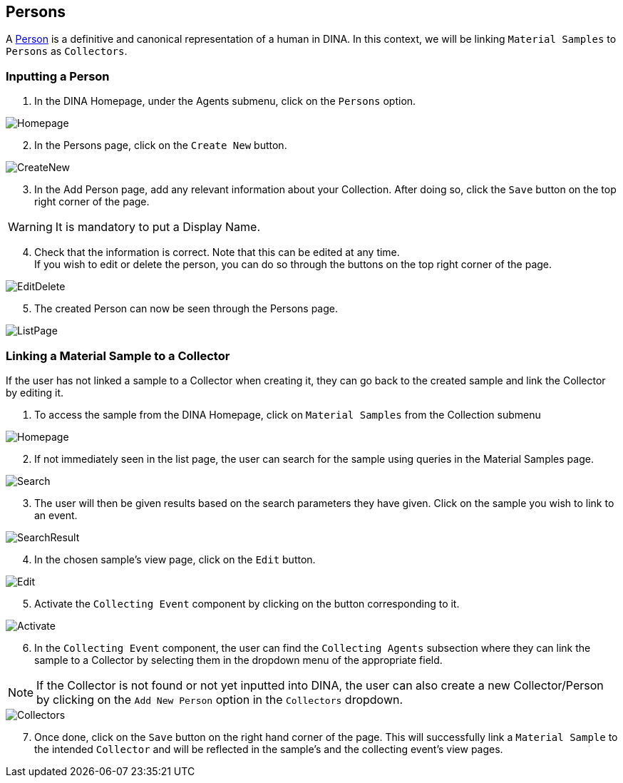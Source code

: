 [id=persons]
== Persons
A https://aafc-bicoe.github.io/dina-documentation/concepts-glossary/#person[Person] is a definitive and canonical representation of a human in DINA. In this context, we will be linking `Material Samples` to `Persons` as `Collectors`.

[id=inputPerson]
=== Inputting a Person
. In the DINA Homepage, under the Agents submenu, click on the `Persons` option.

image::persons/Homepage.png[]

[start=2]
. In the Persons page, click on the `Create New` button.

image::persons/CreateNew.png[]

[start=3]
. In the Add Person page, add any relevant information about your Collection. After doing so, click the `Save` button on the top right corner of the page.

WARNING: It is mandatory to put a Display Name.

[start=4]
. Check that the information is correct. Note that this can be edited at any time. +
If you wish to edit or delete the person, you can do so through the buttons on the top right corner of the page.

image::EditDelete.png[]

[start=5]
. The created Person can now be seen through the Persons page.

image::persons/ListPage.png[]

[id=linkSampletoCollector]
=== Linking a Material Sample to a Collector
If the user has not linked a sample to a Collector when creating it, they can go back to the created sample and link the Collector by editing it.

. To access the sample from the DINA Homepage, click on `Material Samples` from the Collection submenu

image::material-sample/Homepage.png[]

[start=2]
. If not immediately seen in the list page, the user can search for the sample using queries in the Material Samples page.

image::material-sample/Search.png[]

[start=3]
. The user will then be given results based on the search parameters they have given. Click on the sample you wish to link to an event.

image::material-sample/SearchResult.png[]

[start=4]
. In the chosen sample's view page, click on the `Edit` button.

image::material-sample/Edit.png[]

[start=5]
. Activate the `Collecting Event` component by clicking on the button corresponding to it.

image::collecting-events/Activate.png[]

[start=6]
. In the `Collecting Event` component, the user can find the `Collecting Agents` subsection where they can link the sample to a Collector by selecting them in the dropdown menu of the appropriate field.

NOTE: If the Collector is not found or not yet inputted into DINA, the user can also create a new Collector/Person by clicking on the `Add New Person` option in the `Collectors` dropdown.

image::persons/Collectors.png[]

[start=7]
. Once done, click on the `Save` button on the right hand corner of the page. This will successfully link a `Material Sample` to the intended `Collector` and will be reflected in the sample's and the collecting event's view pages.
